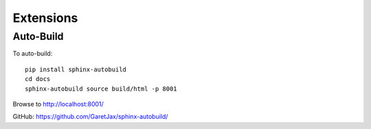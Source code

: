 Extensions
**********

Auto-Build
==========

To auto-build::

  pip install sphinx-autobuild
  cd docs
  sphinx-autobuild source build/html -p 8001

Browse to http://localhost:8001/

GitHub:
https://github.com/GaretJax/sphinx-autobuild/
